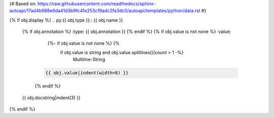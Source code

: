 {#
Based on:
https://raw.githubusercontent.com/readthedocs/sphinx-autoapi/17ad4b988e6da41d3b9fc4fe253c19adc2fa3dc0/autoapi/templates/python/data.rst
#}


{% if obj.display %}
.. py:{{ obj.type }}:: {{ obj.name }}
   {% if obj.annotation %}
   :type: {{ obj.annotation }}
   {% endif %}
   {% if obj.value is not none %}
   :value:
        {%- if obj.value is not none %} {%
            if obj.value is string and obj.value.splitlines()|count > 1 -%}
                Multiline-String

    .. raw:: html

        <details><summary>Show Value</summary>

    .. code-block:: text

        {{ obj.value|indent(width=8) }}

    .. raw:: html

        </details>

            {%- else -%}
                {{ "{!r}".format(obj.value)|truncate(100) }}
            {%- endif %}
        {%- endif %}
    {% endif %}


   {{ obj.docstring|indent(3) }}
{% endif %}
